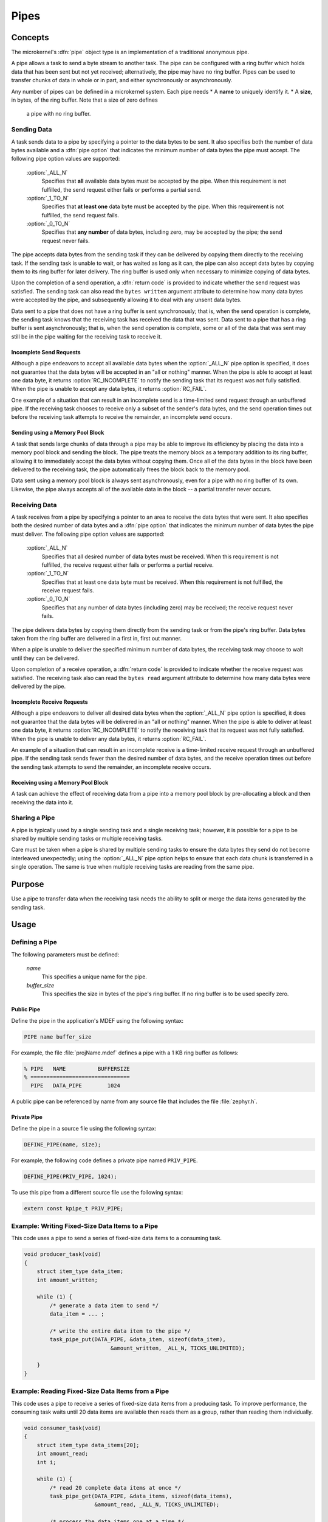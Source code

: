 .. _microkernel_pipes:

Pipes
#####

Concepts
********

The microkernel's :dfn:`pipe` object type is an implementation of a traditional
anonymous pipe.

A pipe allows a task to send a byte stream to another task. The pipe can be
configured with a ring buffer which holds data that has been sent
but not yet received; alternatively, the pipe may have no ring buffer.
Pipes can be used to transfer chunks of data in whole or in part, and either
synchronously or asynchronously.

Any number of pipes can be defined in a microkernel system. Each pipe needs
* A **name** to uniquely identify it.
* A **size**, in bytes, of the ring buffer. Note that a size of zero defines
  a pipe with no ring buffer.

Sending Data
============

A task sends data to a pipe by specifying a pointer to the data bytes
to be sent. It also specifies both the number of data bytes available
and a :dfn:`pipe option` that indicates the minimum number of data bytes
the pipe must accept. The following pipe option values are supported:

   :option:`_ALL_N`
      Specifies that **all** available data bytes must be accepted by the pipe.
      When this requirement is not fulfilled, the send request either fails or
      performs a partial send.
   :option:`_1_TO_N`
      Specifies that **at least one** data byte must be accepted by the pipe.
      When this requirement is not fulfilled, the send request fails.
   :option:`_0_TO_N`
      Specifies that **any number** of data bytes, including zero, may be accepted
      by the pipe; the send request never fails.

The pipe accepts data bytes from the sending task if they can be delivered
by copying them directly to the receiving task. If the sending task is unable
to wait, or has waited as long as it can, the pipe can also accept data bytes
by copying them to its ring buffer for later delivery. The ring buffer is used
only when necessary to minimize copying of data bytes.

Upon the completion of a send operation, a :dfn:`return code` is provided to
indicate whether the send request was satisfied. The sending task can also read
the ``bytes written`` argument attribute to determine how many data bytes were
accepted by the pipe, and subsequently allowing it to deal with any unsent data
bytes.

Data sent to a pipe that does not have a ring buffer is sent synchronously;
that is, when the send operation is complete, the sending task knows that the
receiving task has received the data that was sent. Data sent to a pipe
that has a ring buffer is sent asynchronously; that is, when the send operation
is complete, some or all of the data that was sent may still be in the pipe
waiting for the receiving task to receive it.

Incomplete Send Requests
------------------------

Although a pipe endeavors to accept all available data bytes when the
:option:`_ALL_N` pipe option is specified, it does not guarantee that the
data bytes will be accepted in an "all or nothing" manner. When the pipe
is able to accept at least one data byte, it returns :option:`RC_INCOMPLETE`
to notify the sending task that its request was not fully satisfied. When
the pipe is unable to accept any data bytes, it returns :option:`RC_FAIL`.

One example of a situation that can result in an incomplete send is a
time-limited send request through an unbuffered pipe. If the receiving task
chooses to receive only a subset of the sender's data bytes, and the send
operation times out before the receiving task attempts to receive the
remainder, an incomplete send occurs.

Sending using a Memory Pool Block
---------------------------------

A task that sends large chunks of data through a pipe may be able to improve
its efficiency by placing the data into a memory pool block and sending
the block. The pipe treats the memory block as a temporary addition to
its ring buffer, allowing it to immediately accept the data bytes without
copying them. Once all of the data bytes in the block have been delivered
to the receiving task, the pipe automatically frees the block back to the
memory pool.

Data sent using a memory pool block is always sent asynchronously, even for
a pipe with no ring buffer of its own. Likewise, the pipe always accepts all
of the available data in the block -- a partial transfer never occurs.

Receiving Data
==============

A task receives from a pipe by specifying a pointer to an area to receive
the data bytes that were sent. It also specifies both the desired number
of data bytes and a :dfn:`pipe option` that indicates the minimum number of
data bytes the pipe must deliver. The following pipe option values
are supported:

   :option:`_ALL_N`
      Specifies that all desired number of data bytes must be received.
      When this requirement is not fulfilled, the receive request either fails or
      performs a partial receive.
   :option:`_1_TO_N`
      Specifies that at least one data byte must be received. When this requirement
      is not fulfilled, the receive request fails.
   :option:`_0_TO_N`
      Specifies that any number of data bytes (including zero) may be
      received; the receive request never fails.

The pipe delivers data bytes by copying them directly from the sending task
or from the pipe's ring buffer. Data bytes taken from the ring buffer are
delivered in a first in, first out manner.

When a pipe is unable to deliver the specified minimum number of data bytes,
the receiving task may choose to wait until they can be delivered.

Upon completion of a receive operation, a :dfn:`return code` is provided to
indicate whether the receive request was satisfied. The receiving task also
can read the ``bytes read`` argument attribute to determine how many
data bytes were delivered by the pipe.

Incomplete Receive Requests
---------------------------

Although a pipe endeavors to deliver all desired data bytes when the
:option:`_ALL_N` pipe option is specified, it does not guarantee that the
data bytes will be delivered in an "all or nothing" manner. When the pipe
is able to deliver at least one data byte, it returns :option:`RC_INCOMPLETE`
to notify the receiving task that its request was not fully satisfied. When
the pipe is unable to deliver any data bytes, it returns :option:`RC_FAIL`.

An example of a situation that can result in an incomplete receive is a
time-limited receive request through an unbuffered pipe. If the sending task
sends fewer than the desired number of data bytes, and the receive
operation times out before the sending task attempts to send the remainder,
an incomplete receive occurs.

Receiving using a Memory Pool Block
-----------------------------------

A task can achieve the effect of receiving data from a pipe into a memory pool
block by pre-allocating a block and then receiving the data into it.

Sharing a Pipe
==============

A pipe is typically used by a single sending task and a single receiving
task; however, it is possible for a pipe to be shared by multiple sending
tasks or multiple receiving tasks.

Care must be taken when a pipe is shared by multiple sending tasks to
ensure the data bytes they send do not become interleaved unexpectedly;
using the :option:`_ALL_N` pipe option helps to ensure that each data chunk is
transferred in a single operation. The same is true when multiple receiving
tasks are reading from the same pipe.

Purpose
*******

Use a pipe to transfer data when the receiving task needs the ability
to split or merge the data items generated by the sending task.

Usage
*****

Defining a Pipe
===============

The following parameters must be defined:

   *name*
          This specifies a unique name for the pipe.

   *buffer_size*
          This specifies the size in bytes of the pipe's ring buffer.
          If no ring buffer is to be used specify zero.

Public Pipe
-----------

Define the pipe in the application's MDEF using the following syntax:

.. code-block:: console

   PIPE name buffer_size

For example, the file :file:`projName.mdef` defines a pipe with a 1 KB ring
buffer as follows:

.. code-block:: console

   % PIPE   NAME          BUFFERSIZE
   % ===============================
     PIPE   DATA_PIPE        1024

A public pipe can be referenced by name from any source file that includes
the file :file:`zephyr.h`.

Private Pipe
------------

Define the pipe in a source file using the following syntax:

.. code-block:: c

   DEFINE_PIPE(name, size);

For example, the following code defines a private pipe named ``PRIV_PIPE``.

.. code-block:: c

   DEFINE_PIPE(PRIV_PIPE, 1024);

To use this pipe from a different source file use the following syntax:

.. code-block:: c

   extern const kpipe_t PRIV_PIPE;

Example: Writing Fixed-Size Data Items to a Pipe
================================================

This code uses a pipe to send a series of fixed-size data items
to a consuming task.

.. code-block:: c

   void producer_task(void)
   {
       struct item_type data_item;
       int amount_written;

       while (1) {
           /* generate a data item to send */
           data_item = ... ;

           /* write the entire data item to the pipe */
           task_pipe_put(DATA_PIPE, &data_item, sizeof(data_item),
                              &amount_written, _ALL_N, TICKS_UNLIMITED);

       }
   }

Example: Reading Fixed-Size Data Items from a Pipe
==================================================

This code uses a pipe to receive a series of fixed-size data items
from a producing task. To improve performance, the consuming task
waits until 20 data items are available then reads them as a group,
rather than reading them individually.

.. code-block:: c

   void consumer_task(void)
   {
       struct item_type data_items[20];
       int amount_read;
       int i;

       while (1) {
           /* read 20 complete data items at once */
           task_pipe_get(DATA_PIPE, &data_items, sizeof(data_items),
                         &amount_read, _ALL_N, TICKS_UNLIMITED);

           /* process the data items one at a time */
           for (i = 0; i < 20; i++) {
               ... = data_items[i];
               ...
           }
       }
   }

Example: Reading a Stream of Data Bytes from a Pipe
===================================================

This code uses a pipe to process a stream of data bytes from a
producing task. The pipe is read in a non-blocking manner to allow
the consuming task to perform other work when there are no
unprocessed data bytes in the pipe.

.. code-block:: c

   void consumer_task(void)
   {
       char data_area[20];
       int amount_read;
       int i;

       while (1) {
           /* consume any data bytes currently in the pipe */
           while (task_pipe_get(DATA_PIPE, &data_area, sizeof(data_area),
                                &amount_read, _1_TO_N, TICKS_NONE) == RC_OK) {
               /* now have from 1 to 20 data bytes */
               for (i = 0; i < amount_read; i++) {
                   ... = data_area[i];
                   ...
               }
           }

           /* do other processing */
           ...
       }
   }

APIs
****

Pipe APIs provided by :file:`microkernel.h`
===========================================

:c:func:`task_pipe_put()`
   Write data to a pipe, with time limited waiting.

:c:func:`task_pipe_block_put()`
   Write data to a pipe from a memory pool block.

:c:func:`task_pipe_get()`
   Read data from a pipe, or fails and continues if data isn't there.

